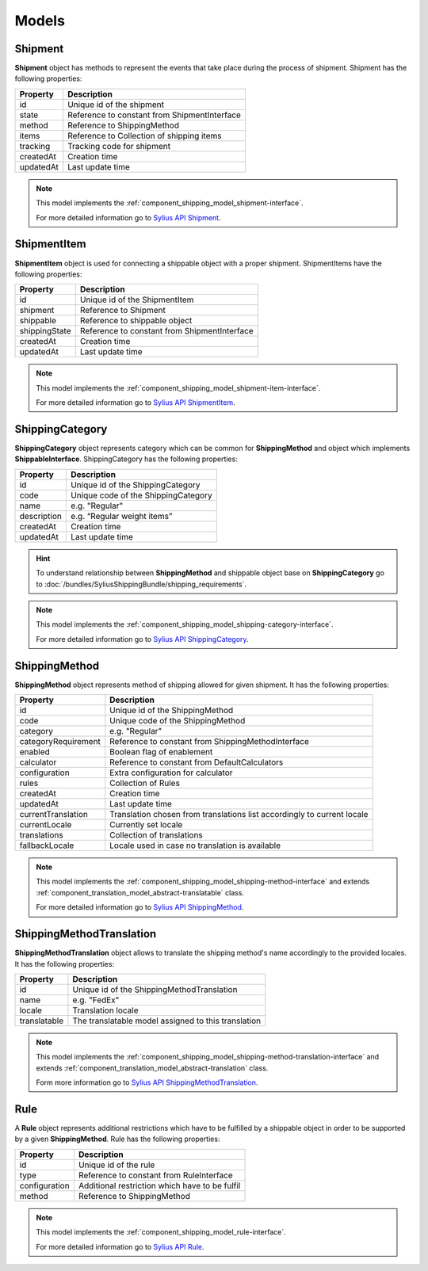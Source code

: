 Models
======

Shipment
--------

**Shipment** object has methods to represent the events that take place during the process of shipment.
Shipment has the following properties:

+-----------+----------------------------------------------+
| Property  | Description                                  |
+===========+==============================================+
| id        | Unique id of the shipment                    |
+-----------+----------------------------------------------+
| state     | Reference to constant from ShipmentInterface |
+-----------+----------------------------------------------+
| method    | Reference to ShippingMethod                  |
+-----------+----------------------------------------------+
| items     | Reference to Collection of shipping items    |
+-----------+----------------------------------------------+
| tracking  | Tracking code for shipment                   |
+-----------+----------------------------------------------+
| createdAt | Creation time                                |
+-----------+----------------------------------------------+
| updatedAt | Last update time                             |
+-----------+----------------------------------------------+

.. note::
    This model implements the :ref:`component_shipping_model_shipment-interface`.

    For more detailed information go to `Sylius API Shipment`_.

.. _Sylius API Shipment: http://api.sylius.org/Sylius/Component/Shipping/Model/Shipment.html

ShipmentItem
------------

**ShipmentItem** object is used for connecting a shippable object with a proper shipment.
ShipmentItems have the following properties:

+---------------+----------------------------------------------+
| Property      | Description                                  |
+===============+==============================================+
| id            | Unique id of the ShipmentItem                |
+---------------+----------------------------------------------+
| shipment      | Reference to Shipment                        |
+---------------+----------------------------------------------+
| shippable     | Reference to shippable object                |
+---------------+----------------------------------------------+
| shippingState | Reference to constant from ShipmentInterface |
+---------------+----------------------------------------------+
| createdAt     | Creation time                                |
+---------------+----------------------------------------------+
| updatedAt     | Last update time                             |
+---------------+----------------------------------------------+

.. note::
    This model implements the :ref:`component_shipping_model_shipment-item-interface`.

    For more detailed information go to `Sylius API ShipmentItem`_.

.. _Sylius API ShipmentItem: http://api.sylius.org/Sylius/Component/Shipping/Model/ShipmentItem.html


ShippingCategory
----------------

**ShippingCategory** object represents category which can be common for **ShippingMethod** and object which implements
**ShippableInterface**.
ShippingCategory has the following properties:

+---------------+-------------------------------------+
| Property      | Description                         |
+===============+=====================================+
| id            | Unique id of the ShippingCategory   |
+---------------+-------------------------------------+
| code          | Unique code of the ShippingCategory |
+---------------+-------------------------------------+
| name          | e.g. "Regular"                      |
+---------------+-------------------------------------+
| description   | e.g. “Regular weight items”         |
+---------------+-------------------------------------+
| createdAt     | Creation time                       |
+---------------+-------------------------------------+
| updatedAt     | Last update time                    |
+---------------+-------------------------------------+

.. hint::
    To understand relationship between **ShippingMethod** and shippable object base on **ShippingCategory** go to
    :doc:`/bundles/SyliusShippingBundle/shipping_requirements`.

.. note::
    This model implements the :ref:`component_shipping_model_shipping-category-interface`.

    For more detailed information go to `Sylius API ShippingCategory`_.

.. _Sylius API ShippingCategory: http://api.sylius.org/Sylius/Component/Shipping/Model/ShippingCategory.html


ShippingMethod
--------------

**ShippingMethod** object represents method of shipping allowed for given shipment.
It has the following properties:

+---------------------+-------------------------------------------------------------------------+
| Property            | Description                                                             |
+=====================+=========================================================================+
| id                  | Unique id of the ShippingMethod                                         |
+---------------------+-------------------------------------------------------------------------+
| code                | Unique code of the ShippingMethod                                       |
+---------------------+-------------------------------------------------------------------------+
| category            | e.g. "Regular"                                                          |
+---------------------+-------------------------------------------------------------------------+
| categoryRequirement | Reference to constant from ShippingMethodInterface                      |
+---------------------+-------------------------------------------------------------------------+
| enabled             | Boolean flag of enablement                                              |
+---------------------+-------------------------------------------------------------------------+
| calculator          | Reference to constant from DefaultCalculators                           |
+---------------------+-------------------------------------------------------------------------+
| configuration       | Extra configuration for calculator                                      |
+---------------------+-------------------------------------------------------------------------+
| rules               | Collection of Rules                                                     |
+---------------------+-------------------------------------------------------------------------+
| createdAt           | Creation time                                                           |
+---------------------+-------------------------------------------------------------------------+
| updatedAt           | Last update time                                                        |
+---------------------+-------------------------------------------------------------------------+
| currentTranslation  | Translation chosen from translations list accordingly to current locale |
+---------------------+-------------------------------------------------------------------------+
| currentLocale       | Currently set locale                                                    |
+---------------------+-------------------------------------------------------------------------+
| translations        | Collection of translations                                              |
+---------------------+-------------------------------------------------------------------------+
| fallbackLocale      | Locale used in case no translation is available                         |
+---------------------+-------------------------------------------------------------------------+

.. note::
    This model implements the :ref:`component_shipping_model_shipping-method-interface` and extends
    :ref:`component_translation_model_abstract-translatable` class.

    For more detailed information go to `Sylius API ShippingMethod`_.

.. _Sylius API ShippingMethod: http://api.sylius.org/Sylius/Component/Shipping/Model/ShippingMethod.html

ShippingMethodTranslation
-------------------------

**ShippingMethodTranslation** object allows to translate the shipping method's name accordingly to the provided locales.
It has the following properties:

+--------------+-----------------------------------------------------+
| Property     | Description                                         |
+==============+=====================================================+
| id           | Unique id of the ShippingMethodTranslation          |
+--------------+-----------------------------------------------------+
| name         | e.g. "FedEx"                                        |
+--------------+-----------------------------------------------------+
| locale       | Translation locale                                  |
+--------------+-----------------------------------------------------+
| translatable | The translatable model assigned to this translation |
+--------------+-----------------------------------------------------+

.. note::
    This model implements the :ref:`component_shipping_model_shipping-method-translation-interface` and extends
    :ref:`component_translation_model_abstract-translation` class.

    Form more information go to `Sylius API ShippingMethodTranslation`_.

.. _Sylius API ShippingMethodTranslation: http://api.sylius.org/Sylius/Component/Shipping/Model/ShippingMethodTranslation.html

Rule
----

A **Rule** object represents additional restrictions which have to be fulfilled by a shippable object in order to be
supported by a given **ShippingMethod**.
Rule has the following properties:

+---------------+------------------------------------------------+
| Property      | Description                                    |
+===============+================================================+
| id            | Unique id of the rule                          |
+---------------+------------------------------------------------+
| type          | Reference to constant from RuleInterface       |
+---------------+------------------------------------------------+
| configuration | Additional restriction which have to be fulfil |
+---------------+------------------------------------------------+
| method        | Reference to ShippingMethod                    |
+---------------+------------------------------------------------+

.. note::
    This model implements the :ref:`component_shipping_model_rule-interface`.

    For more detailed information go to `Sylius API Rule`_.

.. _Sylius API Rule: http://api.sylius.org/Sylius/Component/Shipping/Model/Rule.html
